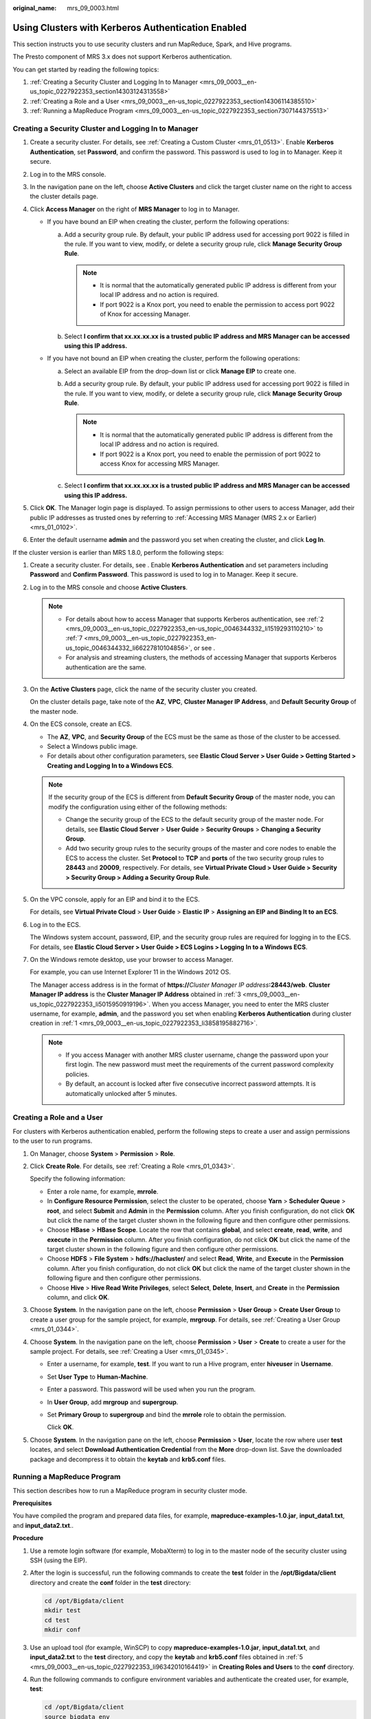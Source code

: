 :original_name: mrs_09_0003.html

.. _mrs_09_0003:

Using Clusters with Kerberos Authentication Enabled
===================================================

This section instructs you to use security clusters and run MapReduce, Spark, and Hive programs.

The Presto component of MRS 3.x does not support Kerberos authentication.

You can get started by reading the following topics:

#. :ref:`Creating a Security Cluster and Logging In to Manager <mrs_09_0003__en-us_topic_0227922353_section14303124313558>`
#. :ref:`Creating a Role and a User <mrs_09_0003__en-us_topic_0227922353_section14306114385510>`
#. :ref:`Running a MapReduce Program <mrs_09_0003__en-us_topic_0227922353_section7307144375513>`

.. _mrs_09_0003__en-us_topic_0227922353_section14303124313558:

Creating a Security Cluster and Logging In to Manager
-----------------------------------------------------

#. Create a security cluster. For details, see :ref:`Creating a Custom Cluster <mrs_01_0513>`. Enable **Kerberos Authentication**, set **Password**, and confirm the password. This password is used to log in to Manager. Keep it secure.
#. Log in to the MRS console.
#. In the navigation pane on the left, choose **Active Clusters** and click the target cluster name on the right to access the cluster details page.
#. Click **Access Manager** on the right of **MRS Manager** to log in to Manager.

   -  If you have bound an EIP when creating the cluster, perform the following operations:

      a. Add a security group rule. By default, your public IP address used for accessing port 9022 is filled in the rule. If you want to view, modify, or delete a security group rule, click **Manage Security Group Rule**.

         .. note::

            -  It is normal that the automatically generated public IP address is different from your local IP address and no action is required.
            -  If port 9022 is a Knox port, you need to enable the permission to access port 9022 of Knox for accessing Manager.

      b. Select **I confirm that xx.xx.xx.xx is a trusted public IP address and MRS Manager can be accessed using this IP address.**

   -  If you have not bound an EIP when creating the cluster, perform the following operations:

      a. Select an available EIP from the drop-down list or click **Manage EIP** to create one.
      b. Add a security group rule. By default, your public IP address used for accessing port 9022 is filled in the rule. If you want to view, modify, or delete a security group rule, click **Manage Security Group Rule**.

         .. note::

            -  It is normal that the automatically generated public IP address is different from the local IP address and no action is required.
            -  If port 9022 is a Knox port, you need to enable the permission of port 9022 to access Knox for accessing MRS Manager.

      c. Select **I confirm that xx.xx.xx.xx is a trusted public IP address and MRS Manager can be accessed using this IP address.**

#. Click **OK**. The Manager login page is displayed. To assign permissions to other users to access Manager, add their public IP addresses as trusted ones by referring to :ref:`Accessing MRS Manager (MRS 2.x or Earlier) <mrs_01_0102>`.
#. Enter the default username **admin** and the password you set when creating the cluster, and click **Log In**.

If the cluster version is earlier than MRS 1.8.0, perform the following steps:

#. .. _mrs_09_0003__en-us_topic_0227922353_li3858195882716:

   Create a security cluster. For details, see . Enable **Kerberos Authentication** and set parameters including **Password** and **Confirm Password**. This password is used to log in to Manager. Keep it secure.

#. .. _mrs_09_0003__en-us_topic_0227922353_en-us_topic_0046344332_li1519293110210:

   Log in to the MRS console and choose **Active Clusters**.

   .. note::

      -  For details about how to access Manager that supports Kerberos authentication, see :ref:`2 <mrs_09_0003__en-us_topic_0227922353_en-us_topic_0046344332_li1519293110210>` to :ref:`7 <mrs_09_0003__en-us_topic_0227922353_en-us_topic_0046344332_li66227810104856>`, or see .
      -  For analysis and streaming clusters, the methods of accessing Manager that supports Kerberos authentication are the same.

#. .. _mrs_09_0003__en-us_topic_0227922353_li5015950919196:

   On the **Active Clusters** page, click the name of the security cluster you created.

   On the cluster details page, take note of the **AZ**, **VPC**, **Cluster Manager IP Address**, and **Default Security Group** of the master node.

#. On the ECS console, create an ECS.

   -  The **AZ**, **VPC**, and **Security Group** of the ECS must be the same as those of the cluster to be accessed.
   -  Select a Windows public image.
   -  For details about other configuration parameters, see **Elastic Cloud Server > User Guide > Getting Started > Creating and Logging In to a Windows ECS**.

   .. note::

      If the security group of the ECS is different from **Default Security Group** of the master node, you can modify the configuration using either of the following methods:

      -  Change the security group of the ECS to the default security group of the master node. For details, see **Elastic Cloud Server** > **User Guide** > **Security Groups** > **Changing a Security Group**.
      -  Add two security group rules to the security groups of the master and core nodes to enable the ECS to access the cluster. Set **Protocol** to **TCP** and **ports** of the two security group rules to **28443** and **20009**, respectively. For details, see **Virtual Private Cloud > User Guide > Security > Security Group > Adding a Security Group Rule**.

#. On the VPC console, apply for an EIP and bind it to the ECS.

   For details, see **Virtual Private Cloud** > **User Guide** > **Elastic IP** > **Assigning an EIP and Binding It to an ECS**.

#. Log in to the ECS.

   The Windows system account, password, EIP, and the security group rules are required for logging in to the ECS. For details, see **Elastic Cloud Server > User Guide > ECS Logins > Logging In to a Windows ECS**.

#. .. _mrs_09_0003__en-us_topic_0227922353_en-us_topic_0046344332_li66227810104856:

   On the Windows remote desktop, use your browser to access Manager.

   For example, you can use Internet Explorer 11 in the Windows 2012 OS.

   The Manager access address is in the format of **https://**\ *Cluster Manager IP address*\ **:28443/web**. **Cluster Manager IP address** is the **Cluster Manager IP Address** obtained in :ref:`3 <mrs_09_0003__en-us_topic_0227922353_li5015950919196>`. When you access Manager, you need to enter the MRS cluster username, for example, **admin**, and the password you set when enabling **Kerberos Authentication** during cluster creation in :ref:`1 <mrs_09_0003__en-us_topic_0227922353_li3858195882716>`.

   .. note::

      -  If you access Manager with another MRS cluster username, change the password upon your first login. The new password must meet the requirements of the current password complexity policies.
      -  By default, an account is locked after five consecutive incorrect password attempts. It is automatically unlocked after 5 minutes.

.. _mrs_09_0003__en-us_topic_0227922353_section14306114385510:

Creating a Role and a User
--------------------------

For clusters with Kerberos authentication enabled, perform the following steps to create a user and assign permissions to the user to run programs.

#. On Manager, choose **System** > **Permission** > **Role**.

#. Click **Create Role**. For details, see :ref:`Creating a Role <mrs_01_0343>`.

   Specify the following information:

   -  Enter a role name, for example, **mrrole**.
   -  In **Configure Resource Permission**, select the cluster to be operated, choose **Yarn** > **Scheduler Queue** > **root**, and select **Submit** and **Admin** in the **Permission** column. After you finish configuration, do not click **OK** but click the name of the target cluster shown in the following figure and then configure other permissions.
   -  Choose **HBase** > **HBase Scope**. Locate the row that contains **global**, and select **create**, **read**, **write**, and **execute** in the **Permission** column. After you finish configuration, do not click **OK** but click the name of the target cluster shown in the following figure and then configure other permissions.
   -  Choose **HDFS** > **File System** > **hdfs://hacluster/** and select **Read**, **Write**, and **Execute** in the **Permission** column. After you finish configuration, do not click **OK** but click the name of the target cluster shown in the following figure and then configure other permissions.
   -  Choose **Hive** > **Hive Read Write Privileges**, select **Select**, **Delete**, **Insert**, and **Create** in the **Permission** column, and click **OK**.

#. Choose **System**. In the navigation pane on the left, choose **Permission** > **User Group** > **Create User Group** to create a user group for the sample project, for example, **mrgroup**. For details, see :ref:`Creating a User Group <mrs_01_0344>`.

#. Choose **System**. In the navigation pane on the left, choose **Permission** > **User** > **Create** to create a user for the sample project. For details, see :ref:`Creating a User <mrs_01_0345>`.

   -  Enter a username, for example, **test**. If you want to run a Hive program, enter **hiveuser** in **Username**.

   -  Set **User Type** to **Human-Machine**.

   -  Enter a password. This password will be used when you run the program.

   -  In **User Group**, add **mrgroup** and **supergroup**.

   -  Set **Primary Group** to **supergroup** and bind the **mrrole** role to obtain the permission.

      Click **OK**.

#. .. _mrs_09_0003__en-us_topic_0227922353_li96342010164419:

   Choose **System**. In the navigation pane on the left, choose **Permission** > **User**, locate the row where user **test** locates, and select **Download Authentication Credential** from the **More** drop-down list. Save the downloaded package and decompress it to obtain the **keytab** and **krb5.conf** files.

.. _mrs_09_0003__en-us_topic_0227922353_section7307144375513:

Running a MapReduce Program
---------------------------

This section describes how to run a MapReduce program in security cluster mode.

**Prerequisites**

You have compiled the program and prepared data files, for example, **mapreduce-examples-1.0.jar**, **input_data1.txt**, and **input_data2.txt**..

**Procedure**

#. Use a remote login software (for example, MobaXterm) to log in to the master node of the security cluster using SSH (using the EIP).

#. After the login is successful, run the following commands to create the **test** folder in the **/opt/Bigdata/client** directory and create the **conf** folder in the **test** directory:

   .. code-block::

      cd /opt/Bigdata/client
      mkdir test
      cd test
      mkdir conf

#. Use an upload tool (for example, WinSCP) to copy **mapreduce-examples-1.0.jar**, **input_data1.txt**, and **input_data2.txt** to the **test** directory, and copy the **keytab** and **krb5.conf** files obtained in :ref:`5 <mrs_09_0003__en-us_topic_0227922353_li96342010164419>` in **Creating Roles and Users** to the **conf** directory.

#. Run the following commands to configure environment variables and authenticate the created user, for example, **test**:

   .. code-block::

      cd /opt/Bigdata/client
      source bigdata_env
      export YARN_USER_CLASSPATH=/opt/Bigdata/client/test/conf/
      kinit test

   Enter the password as prompted. If no error message is displayed (you need to change the password as prompted upon the first login), Kerberos authentication is complete.

#. Run the following commands to import data to the HDFS:

   .. code-block::

      cd test
      hdfs dfs -mkdir /tmp/input
      hdfs dfs -put input_data* /tmp/input

#. Run the following commands to run the program:

   .. code-block::

      yarn jar mapreduce-examples-1.0.jar xxx /tmp/input /tmp/mapreduce_output

   In the preceding commands:

   **/tmp/input** indicates the input path in the HDFS.

   **/tmp/mapreduce_output** indicates the output path in the HDFS. This directory must not exist. Otherwise, an error will be reported.

#. After the program is executed successfully, run the **hdfs dfs -ls /tmp/mapreduce_output** command. The following command output is displayed.


   .. figure:: /_static/images/en-us_image_0000001296058144.png
      :alt: **Figure 1** Program running result

      **Figure 1** Program running result
